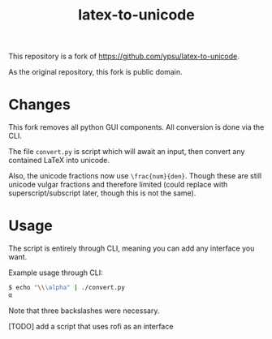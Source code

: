 #+title: latex-to-unicode

This repository is a fork of https://github.com/ypsu/latex-to-unicode.

As the original repository, this fork is public domain.

* Changes

This fork removes all python GUI components. All conversion is done via the CLI.

The file ~convert.py~ is script which will await an input, then convert any
contained LaTeX into unicode.

Also, the unicode fractions now use ~\frac{num}{den}~. Though these are still
unicode vulgar fractions and therefore limited (could replace with
superscript/subscript later, though this is not the same).

* Usage

The script is entirely through CLI, meaning you can add any interface you want.

Example usage through CLI:

#+begin_src bash
$ echo "\\\alpha" | ./convert.py
α
#+end_src

Note that three backslashes were necessary.

[TODO] add a script that uses rofi as an interface
